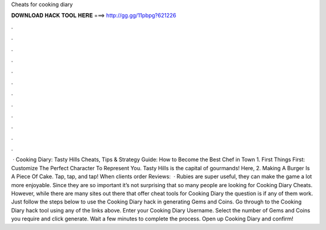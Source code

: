 Cheats for cooking diary

𝐃𝐎𝐖𝐍𝐋𝐎𝐀𝐃 𝐇𝐀𝐂𝐊 𝐓𝐎𝐎𝐋 𝐇𝐄𝐑𝐄 ===> http://gg.gg/11pbpg?621226

.

.

.

.

.

.

.

.

.

.

.

.

 · Cooking Diary: Tasty Hills Cheats, Tips & Strategy Guide: How to Become the Best Chef in Town 1. First Things First: Customize The Perfect Character To Represent You. Tasty Hills is the capital of gourmands! Here, 2. Making A Burger Is A Piece Of Cake. Tap, tap, and tap! When clients order Reviews:   · Rubies are super useful, they can make the game a lot more enjoyable. Since they are so important it’s not surprising that so many people are looking for Cooking Diary Cheats. However, while there are many sites out there that offer cheat tools for Cooking Diary the question is if any of them work. Just follow the steps below to use the Cooking Diary hack in generating Gems and Coins. Go through to the Cooking Diary hack tool using any of the links above. Enter your Cooking Diary Username. Select the number of Gems and Coins you require and click generate. Wait a few minutes to complete the process. Open up Cooking Diary and confirm!
